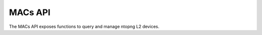 MACs API
========

The MACs API exposes functions to query and manage ntopng L2 devices.

.. doxygenfile:: interface_macs.lua.cpp
